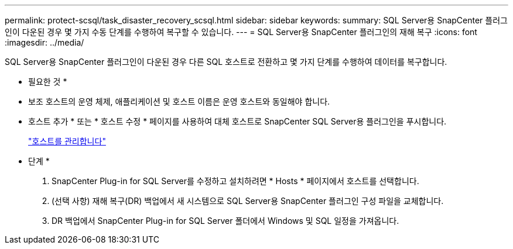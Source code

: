 ---
permalink: protect-scsql/task_disaster_recovery_scsql.html 
sidebar: sidebar 
keywords:  
summary: SQL Server용 SnapCenter 플러그인이 다운된 경우 몇 가지 수동 단계를 수행하여 복구할 수 있습니다. 
---
= SQL Server용 SnapCenter 플러그인의 재해 복구
:icons: font
:imagesdir: ../media/


[role="lead"]
SQL Server용 SnapCenter 플러그인이 다운된 경우 다른 SQL 호스트로 전환하고 몇 가지 단계를 수행하여 데이터를 복구합니다.

* 필요한 것 *

* 보조 호스트의 운영 체제, 애플리케이션 및 호스트 이름은 운영 호스트와 동일해야 합니다.
* 호스트 추가 * 또는 * 호스트 수정 * 페이지를 사용하여 대체 호스트로 SnapCenter SQL Server용 플러그인을 푸시합니다.
+
link:https://docs.netapp.com/us-en/snapcenter/admin/concept_manage_hosts.html["호스트를 관리합니다"]



* 단계 *

. SnapCenter Plug-in for SQL Server를 수정하고 설치하려면 * Hosts * 페이지에서 호스트를 선택합니다.
. (선택 사항) 재해 복구(DR) 백업에서 새 시스템으로 SQL Server용 SnapCenter 플러그인 구성 파일을 교체합니다.
. DR 백업에서 SnapCenter Plug-in for SQL Server 폴더에서 Windows 및 SQL 일정을 가져옵니다.

